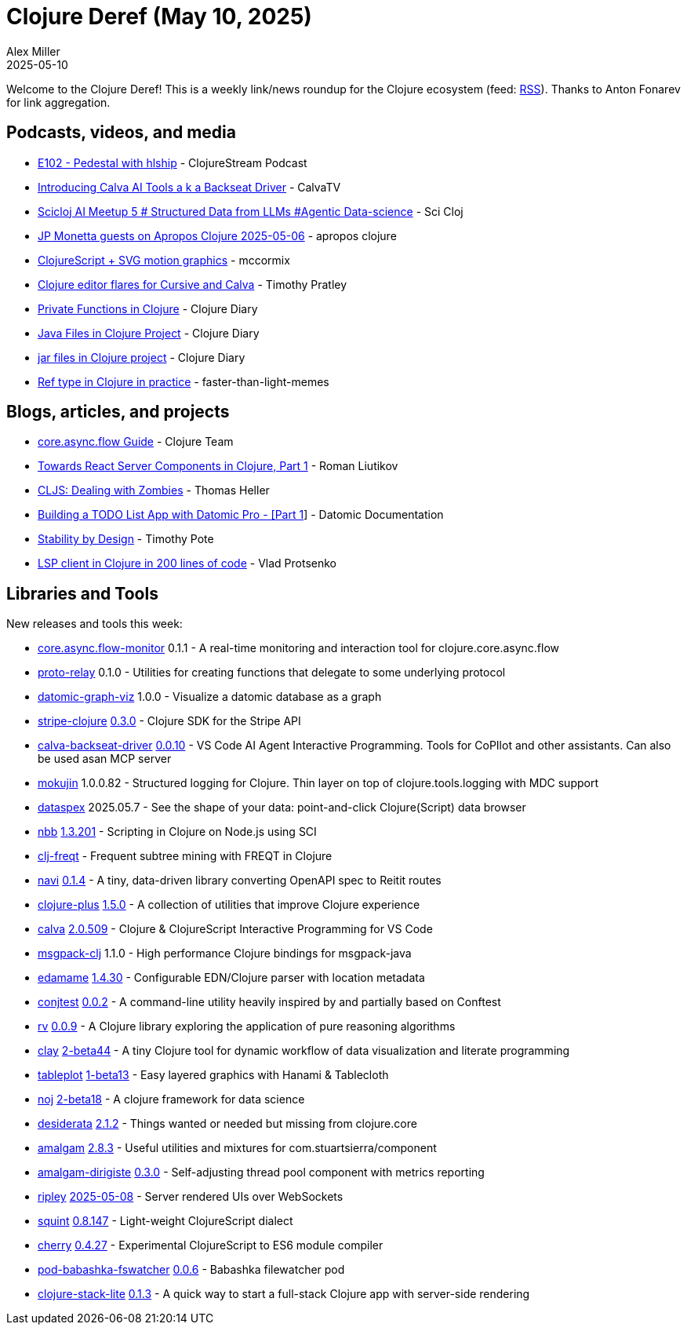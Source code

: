 = Clojure Deref (May 10, 2025)
Alex Miller
2025-05-10
:jbake-type: post

ifdef::env-github,env-browser[:outfilesuffix: .adoc]

Welcome to the Clojure Deref! This is a weekly link/news roundup for the Clojure ecosystem (feed: https://clojure.org/feed.xml[RSS]). Thanks to Anton Fonarev for link aggregation.

== Podcasts, videos, and media

* https://soundcloud.com/clojurestream/e102-pedestal-with-hlship[E102 - Pedestal with hlship] - ClojureStream Podcast
* https://www.youtube.com/watch?v=dxJgD0CoxVU[Introducing Calva AI Tools a k a Backseat Driver] - CalvaTV
* https://www.youtube.com/watch?v=IkxKVcv_63o[Scicloj AI Meetup 5 # Structured Data from LLMs #Agentic Data-science] - Sci Cloj
* https://www.youtube.com/watch?v=a-PrBjlBdw8[JP Monetta guests on Apropos Clojure 2025-05-06] - apropos clojure
* https://www.youtube.com/watch?v=r8bBNt9Y9fs[ClojureScript + SVG motion graphics] - mccormix
* https://www.youtube.com/watch?v=Zcd6kXmL5mI[Clojure editor flares for Cursive and Calva] - Timothy Pratley
* https://www.youtube.com/watch?v=sJQJWcPXsWc[Private Functions in Clojure] - Clojure Diary
* https://www.youtube.com/watch?v=VgONX4aItEE[Java Files in Clojure Project] - Clojure Diary
* https://www.youtube.com/watch?v=nwXBqFMPLKg[jar files in Clojure project] - Clojure Diary
* https://www.youtube.com/watch?v=bfFpO3SLQIc[Ref type in Clojure in practice] - faster-than-light-memes

== Blogs, articles, and projects

* https://clojure.github.io/core.async/flow-guide.html[core.async.flow Guide] - Clojure Team
* https://romanliutikov.com/blog/towards-react-server-components-in-clojure-part-1[Towards React Server Components in Clojure, Part 1] - Roman Liutikov
* https://code.thheller.com/blog/shadow-cljs/2025/05/07/dealing-with-zombies.html[CLJS: Dealing with Zombies] - Thomas Heller
* https://tutorials.datomic.com/todo-list-part-1.html[Building a TODO List App with Datomic Pro - [Part 1]] - Datomic Documentation
* https://potetm.com/devtalk/stability-by-design.html[Stability by Design] - Timothy Pote
* https://vlaaad.github.io/lsp-client-in-200-lines-of-code[LSP client in Clojure in 200 lines of code] - Vlad Protsenko

== Libraries and Tools

New releases and tools this week:

* https://github.com/clojure/core.async.flow-monitor[core.async.flow-monitor] 0.1.1 - A real-time monitoring and interaction tool for clojure.core.async.flow
* https://github.com/RokLenarcic/proto-relay[proto-relay] 0.1.0 - Utilities for creating functions that delegate to some underlying protocol
* https://github.com/2food/datomic-graph-viz[datomic-graph-viz] 1.0.0 - Visualize a datomic database as a graph
* https://github.com/yonureker/stripe-clojure[stripe-clojure] https://github.com/yonureker/stripe-clojure/blob/master/CHANGELOG.md[0.3.0] - Clojure SDK for the Stripe API
* https://github.com/BetterThanTomorrow/calva-backseat-driver[calva-backseat-driver] https://github.com/BetterThanTomorrow/calva-backseat-driver/blob/master/CHANGELOG.md[0.0.10] - VS Code AI Agent Interactive Programming. Tools for CoPIlot and other assistants. Can also be used asan MCP server
* https://github.com/lukaszkorecki/mokujin[mokujin] 1.0.0.82 - Structured logging for Clojure. Thin layer on top of clojure.tools.logging with MDC support
* https://github.com/cjohansen/dataspex[dataspex] 2025.05.7 - See the shape of your data: point-and-click Clojure(Script) data browser
* https://github.com/babashka/nbb[nbb] https://github.com/babashka/nbb/blob/main/CHANGELOG.md[1.3.201] - Scripting in Clojure on Node.js using SCI
* https://github.com/jonasseglare/clj-freqt[clj-freqt]  - Frequent subtree mining with FREQT in Clojure
* https://github.com/lispyclouds/navi[navi] https://github.com/lispyclouds/navi/releases/tag/0.1.4[0.1.4] - A tiny, data-driven library converting OpenAPI spec to Reitit routes
* https://github.com/tonsky/clojure-plus[clojure-plus] https://github.com/tonsky/clojure-plus/blob/main/CHANGELOG.md[1.5.0] - A collection of utilities that improve Clojure experience
* https://github.com/BetterThanTomorrow/calva[calva] https://github.com/BetterThanTomorrow/calva/blob/published/CHANGELOG.md[2.0.509] - Clojure & ClojureScript Interactive Programming for VS Code
* https://github.com/julienvincent/msgpack-clj[msgpack-clj] 1.1.0 - High performance Clojure bindings for msgpack-java
* https://github.com/borkdude/edamame[edamame] https://github.com/borkdude/edamame/blob/master/CHANGELOG.md[1.4.30] - Configurable EDN/Clojure parser with location metadata
* https://github.com/ilmoraunio/conjtest[conjtest] https://github.com/ilmoraunio/conjtest/blob/main/CHANGELOG.md[0.0.2] - A command-line utility heavily inspired by and partially based on Conftest
* https://github.com/fogus/rv[rv] https://github.com/fogus/rv/blob/main/CHANGELOG.md[0.0.9] - A Clojure library exploring the application of pure reasoning algorithms
* https://github.com/scicloj/clay[clay] https://github.com/scicloj/clay/blob/main/CHANGELOG.md[2-beta44] - A tiny Clojure tool for dynamic workflow of data visualization and literate programming
* https://github.com/scicloj/tableplot[tableplot] https://github.com/scicloj/tableplot/blob/main/CHANGELOG.md[1-beta13] - Easy layered graphics with Hanami & Tablecloth
* https://github.com/scicloj/noj[noj] https://github.com/scicloj/noj/blob/main/CHANGELOG.md[2-beta18] - A clojure framework for data science
* https://github.com/thoughtfull-clojure/desiderata[desiderata] https://github.com/thoughtfull-clojure/desiderata/blob/main/CHANGELOG.md[2.1.2] - Things wanted or needed but missing from clojure.core
* https://github.com/thoughtfull-clojure/amalgam[amalgam] https://github.com/thoughtfull-clojure/amalgam/blob/main/CHANGELOG.md[2.8.3] - Useful utilities and mixtures for com.stuartsierra/component
* https://github.com/thoughtfull-clojure/amalgam-dirigiste[amalgam-dirigiste] https://github.com/thoughtfull-clojure/amalgam-dirigiste/blob/main/CHANGELOG.md[0.3.0] - Self-adjusting thread pool component with metrics reporting
* https://github.com/tatut/ripley[ripley] https://github.com/tatut/ripley#changes[2025-05-08] - Server rendered UIs over WebSockets
* https://github.com/squint-cljs/squint[squint] https://github.com/squint-cljs/squint/blob/main/CHANGELOG.md[0.8.147] - Light-weight ClojureScript dialect
* https://github.com/squint-cljs/cherry[cherry] https://github.com/squint-cljs/cherry/blob/main/CHANGELOG.md[0.4.27] - Experimental ClojureScript to ES6 module compiler
* https://github.com/babashka/pod-babashka-fswatcher[pod-babashka-fswatcher] https://github.com/babashka/pod-babashka-fswatcher/blob/main/CHANGELOG.md[0.0.6] - Babashka filewatcher pod
* https://github.com/abogoyavlensky/clojure-stack-lite[clojure-stack-lite] https://github.com/abogoyavlensky/clojure-stack-lite/releases/tag/0.1.2[0.1.3] - A quick way to start a full-stack Clojure app with server-side rendering